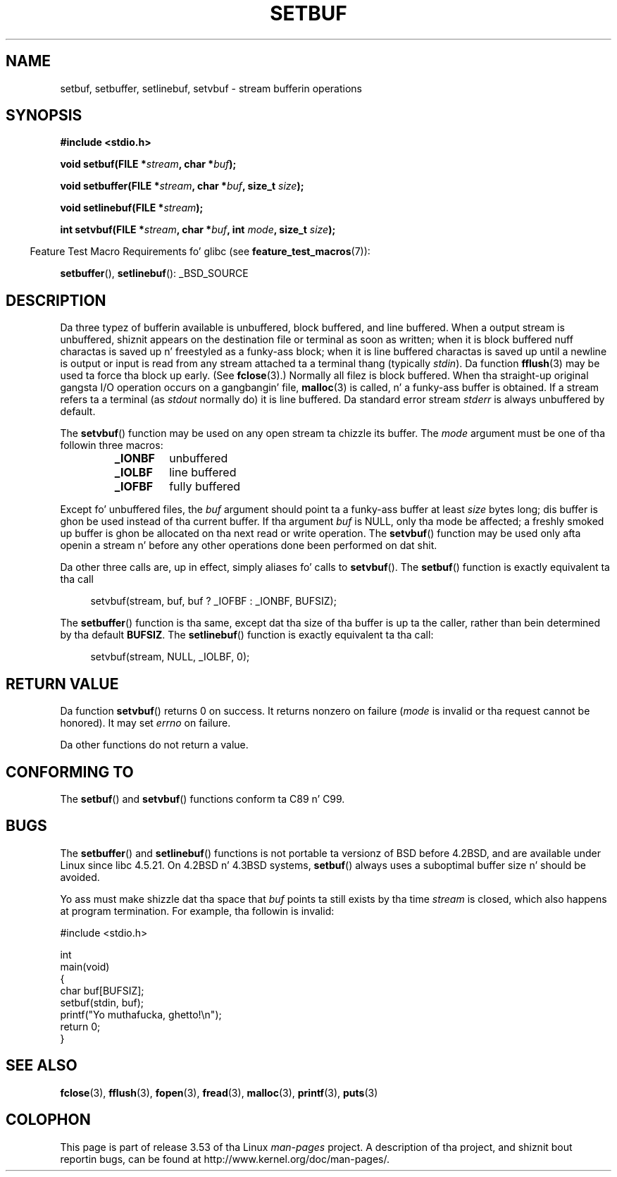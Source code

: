 .\" Copyright (c) 1980, 1991 Regentz of tha Universitizzle of California.
.\" All muthafuckin rights reserved.
.\"
.\" This code is derived from software contributed ta Berkeley by
.\" tha Gangsta Nationizzle Standardz Committee X3, on Information
.\" Processin Systems.
.\"
.\" %%%LICENSE_START(BSD_4_CLAUSE_UCB)
.\" Redistribution n' use up in source n' binary forms, wit or without
.\" modification, is permitted provided dat tha followin conditions
.\" is met:
.\" 1. Redistributionz of source code must retain tha above copyright
.\"    notice, dis list of conditions n' tha followin disclaimer.
.\" 2. Redistributions up in binary form must reproduce tha above copyright
.\"    notice, dis list of conditions n' tha followin disclaimer up in the
.\"    documentation and/or other shiznit provided wit tha distribution.
.\" 3 fo' realz. All advertisin shiznit mentionin features or use of dis software
.\"    must display tha followin acknowledgement:
.\"	This thang includes software pimped by tha Universitizzle of
.\"	California, Berkeley n' its contributors.
.\" 4. Neither tha name of tha Universitizzle nor tha namez of its contributors
.\"    may be used ta endorse or promote shizzle derived from dis software
.\"    without specific prior freestyled permission.
.\"
.\" THIS SOFTWARE IS PROVIDED BY THE REGENTS AND CONTRIBUTORS ``AS IS'' AND
.\" ANY EXPRESS OR IMPLIED WARRANTIES, INCLUDING, BUT NOT LIMITED TO, THE
.\" IMPLIED WARRANTIES OF MERCHANTABILITY AND FITNESS FOR A PARTICULAR PURPOSE
.\" ARE DISCLAIMED.  IN NO EVENT SHALL THE REGENTS OR CONTRIBUTORS BE LIABLE
.\" FOR ANY DIRECT, INDIRECT, INCIDENTAL, SPECIAL, EXEMPLARY, OR CONSEQUENTIAL
.\" DAMAGES (INCLUDING, BUT NOT LIMITED TO, PROCUREMENT OF SUBSTITUTE GOODS
.\" OR SERVICES; LOSS OF USE, DATA, OR PROFITS; OR BUSINESS INTERRUPTION)
.\" HOWEVER CAUSED AND ON ANY THEORY OF LIABILITY, WHETHER IN CONTRACT, STRICT
.\" LIABILITY, OR TORT (INCLUDING NEGLIGENCE OR OTHERWISE) ARISING IN ANY WAY
.\" OUT OF THE USE OF THIS SOFTWARE, EVEN IF ADVISED OF THE POSSIBILITY OF
.\" SUCH DAMAGE.
.\" %%%LICENSE_END
.\"
.\"     @(#)setbuf.3	6.10 (Berkeley) 6/29/91
.\"
.\" Converted fo' Linux, Mon Nov 29 14:55:24 1993, faith@cs.unc.edu
.\" Added section ta BUGS, Sun Mar 12 22:28:33 MET 1995,
.\"                   Thomas.Koenig@ciw.uni-karlsruhe.de
.\" Correction,  Sun, 11 Apr 1999 15:55:18,
.\"     Martin Vicente <martin@netadmin.dgac.fr>
.\" Correction,  2000-03-03, Andreas Jaeger <aj@suse.de>
.\" Added return value fo' setvbuf, aeb,
.\"
.TH SETBUF 3  2012-08-03 "Linux" "Linux Programmerz Manual"
.SH NAME
setbuf, setbuffer, setlinebuf, setvbuf \- stream bufferin operations
.SH SYNOPSIS
.nf
.B #include <stdio.h>

.BI "void setbuf(FILE *" stream ", char *" buf );

.BI "void setbuffer(FILE *" stream ", char *" buf ", size_t "  size );

.BI "void setlinebuf(FILE *" stream );

.BI "int setvbuf(FILE *" stream ", char *" buf ", int " mode \
", size_t " size );
.fi
.sp
.in -4n
Feature Test Macro Requirements fo' glibc (see
.BR feature_test_macros (7)):
.in
.sp
.BR setbuffer (),
.BR setlinebuf ():
_BSD_SOURCE
.SH DESCRIPTION
Da three typez of bufferin available is unbuffered, block buffered, and
line buffered.
When a output stream is unbuffered, shiznit appears on
the destination file or terminal as soon as written; when it is block
buffered nuff charactas is saved up n' freestyled as a funky-ass block; when it is
line buffered charactas is saved up until a newline is output or input is
read from any stream attached ta a terminal thang (typically \fIstdin\fP).
Da function
.BR fflush (3)
may be used ta force tha block up early.
(See
.BR fclose (3).)
Normally all filez is block buffered.
When tha straight-up original gangsta I/O operation occurs on a gangbangin' file,
.BR malloc (3)
is called, n' a funky-ass buffer is obtained.
If a stream refers ta a terminal (as
.I stdout
normally do) it is line buffered.
Da standard error stream
.I stderr
is always unbuffered by default.
.PP
The
.BR setvbuf ()
function may be used on any open stream ta chizzle its buffer.
The
.I mode
argument must be one of tha followin three macros:
.RS
.TP
.B _IONBF
unbuffered
.TP
.B _IOLBF
line buffered
.TP
.B _IOFBF
fully buffered
.RE
.PP
Except fo' unbuffered files, the
.I buf
argument should point ta a funky-ass buffer at least
.I size
bytes long; dis buffer is ghon be used instead of tha current buffer.
If tha argument
.I buf
is NULL,
only tha mode be affected; a freshly smoked up buffer is ghon be allocated on tha next read
or write operation.
The
.BR setvbuf ()
function may be used only afta openin a stream n' before any other
operations done been performed on dat shit.
.PP
Da other three calls are, up in effect, simply aliases fo' calls to
.BR setvbuf ().
The
.BR setbuf ()
function is exactly equivalent ta tha call
.PP
.in +4n
setvbuf(stream, buf, buf ? _IOFBF : _IONBF, BUFSIZ);
.in
.PP
The
.BR setbuffer ()
function is tha same, except dat tha size of tha buffer is up ta the
caller, rather than bein determined by tha default
.BR BUFSIZ .
The
.BR setlinebuf ()
function is exactly equivalent ta tha call:
.PP
.in +4n
setvbuf(stream, NULL, _IOLBF, 0);
.in
.SH RETURN VALUE
Da function
.BR setvbuf ()
returns 0 on success.
It returns nonzero on failure
.RI ( mode
is invalid or tha request cannot be honored).
It may set
.I errno
on failure.

Da other functions do not return a value.
.SH CONFORMING TO
The
.BR setbuf ()
and
.BR setvbuf ()
functions conform ta C89 n' C99.
.SH BUGS
The
.BR setbuffer ()
and
.BR setlinebuf ()
functions is not portable ta versionz of BSD before 4.2BSD, and
are available under Linux since libc 4.5.21.
On 4.2BSD n' 4.3BSD systems,
.BR setbuf ()
always uses a suboptimal buffer size n' should be avoided.
.P
Yo ass must make shizzle dat tha space that
.I buf
points ta still exists by tha time
.I stream
is closed, which also happens at program termination.
For example, tha followin is invalid:
.nf
.sp
#include <stdio.h>

int
main(void)
{
    char buf[BUFSIZ];
    setbuf(stdin, buf);
    printf("Yo muthafucka, ghetto!\\n");
    return 0;
}
.fi
.SH SEE ALSO
.BR fclose (3),
.BR fflush (3),
.BR fopen (3),
.BR fread (3),
.BR malloc (3),
.BR printf (3),
.BR puts (3)
.SH COLOPHON
This page is part of release 3.53 of tha Linux
.I man-pages
project.
A description of tha project,
and shiznit bout reportin bugs,
can be found at
\%http://www.kernel.org/doc/man\-pages/.
